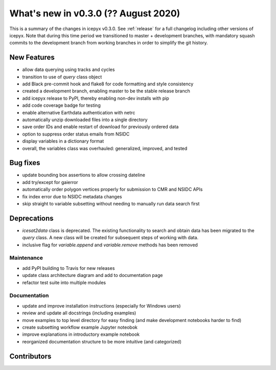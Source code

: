 .. _whatsnew_030:

What's new in v0.3.0 (?? August 2020)
-----------------------------------

This is a summary of the changes in icepyx v0.3.0. See :ref:`release` for a full changelog
including other versions of icepyx. Note that during this time period we transitioned to master + development branches, with mandatory squash commits to the development branch from working branches in order to simplify the git history.


New Features
~~~~~~~~~~~~

- allow data querying using tracks and cycles
- transition to use of `query` class object
- add Black pre-commit hook and flake8 for code formatting and style consistency
- created a development branch, enabling master to be the stable release branch
- add icepyx release to PyPI, thereby enabling non-dev installs with pip
- add code coverage badge for testing
- enable alternative Earthdata authentication with netrc
- automatically unzip downloaded files into a single directory
- save order IDs and enable restart of download for previously ordered data
- option to suppress order status emails from NSIDC
- display variables in a dictionary format
- overall, the variables class was overhauled: generalized, improved, and tested

Bug fixes
~~~~~~~~~

- update bounding box assertions to allow crossing dateline
- add try/except for gaierror
- automatically order polygon vertices properly for submission to CMR and NSIDC APIs
- fix index error due to NSIDC metadata changes
- skip straight to variable subsetting without needing to manually run data search first


Deprecations
~~~~~~~~~~~~

- `icesat2data` class is deprecated. The existing functionality to search and obtain data has been migrated to the `query` class. A new class will be created for subsequent steps of working with data.
- inclusive flag for `variable.append` and `variable.remove` methods has been removed


Maintenance
^^^^^^^^^^^

- add PyPI building to Travis for new releases
- update class architecture diagram and add to documentation page
- refactor test suite into multiple modules


Documentation
^^^^^^^^^^^^^

- update and improve installation instructions (especially for Windows users)
- review and update all docstrings (including examples)
- move examples to top level directory for easy finding (and make development notebooks harder to find)
- create subsetting workflow example Jupyter noteobok
- improve explanations in introductory example notebook
- reorganized documentation structure to be more intuitive (and categorized)


Contributors
~~~~~~~~~~~~

.. contributors:: v0.2-alpha..v0.3.0a|HEAD
